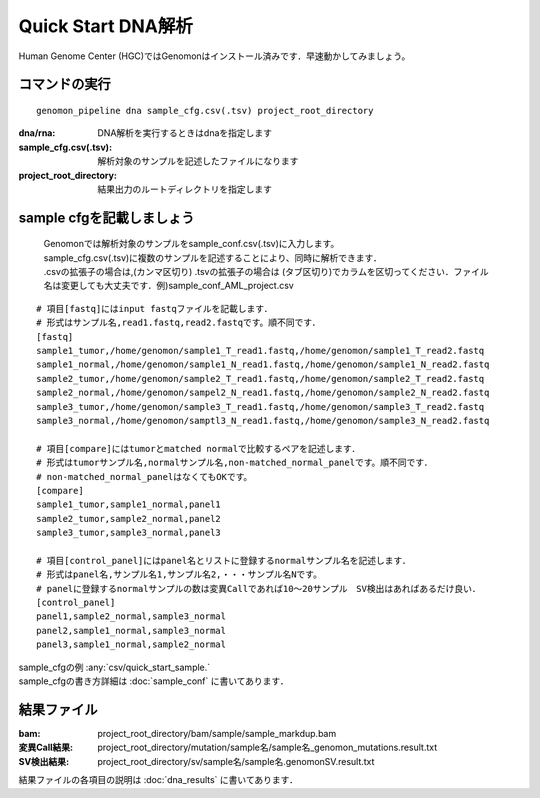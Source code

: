 ========================================
Quick Start DNA解析
========================================
Human Genome Center (HGC)ではGenomonはインストール済みです．早速動かしてみましょう。

コマンドの実行
-------

::
    
   genomon_pipeline dna sample_cfg.csv(.tsv) project_root_directory

:dna/rna: DNA解析を実行するときはdnaを指定します
:sample_cfg.csv(.tsv): 解析対象のサンプルを記述したファイルになります
:project_root_directory: 結果出力のルートディレクトリを指定します

sample cfgを記載しましょう
--------------------
 | Genomonでは解析対象のサンプルをsample_conf.csv(.tsv)に入力します。
 | sample_cfg.csv(.tsv)に複数のサンプルを記述することにより、同時に解析できます．
 | .csvの拡張子の場合は,(カンマ区切り) .tsvの拡張子の場合は (タブ区切り)でカラムを区切ってください．ファイル名は変更しても大丈夫です．例)sample_conf_AML_project.csv

::
  
  # 項目[fastq]にはinput fastqファイルを記載します．
  # 形式はサンプル名,read1.fastq,read2.fastqです。順不同です．
  [fastq]
  sample1_tumor,/home/genomon/sample1_T_read1.fastq,/home/genomon/sample1_T_read2.fastq
  sample1_normal,/home/genomon/sample1_N_read1.fastq,/home/genomon/sample1_N_read2.fastq
  sample2_tumor,/home/genomon/sample2_T_read1.fastq,/home/genomon/sample2_T_read2.fastq
  sample2_normal,/home/genomon/sampel2_N_read1.fastq,/home/genomon/sample2_N_read2.fastq
  sample3_tumor,/home/genomon/sample3_T_read1.fastq,/home/genomon/sample3_T_read2.fastq
  sample3_normal,/home/genomon/samptl3_N_read1.fastq,/home/genomon/sample3_N_read2.fastq
  
  # 項目[compare]にはtumorとmatched normalで比較するペアを記述します．
  # 形式はtumorサンプル名,normalサンプル名,non-matched_normal_panelです。順不同です．
  # non-matched_normal_panelはなくてもOKです。
  [compare]
  sample1_tumor,sample1_normal,panel1
  sample2_tumor,sample2_normal,panel2
  sample3_tumor,sample3_normal,panel3
  
  # 項目[control_panel]にはpanel名とリストに登録するnormalサンプル名を記述します．
  # 形式はpanel名,サンプル名1,サンプル名2,・・・サンプル名Nです。
  # panelに登録するnormalサンプルの数は変異Callであれば10～20サンプル　SV検出はあればあるだけ良い．
  [control_panel]
  panel1,sample2_normal,sample3_normal
  panel2,sample1_normal,sample3_normal
  panel3,sample1_normal,sample2_normal
  
| sample_cfgの例 :any:`csv/quick_start_sample.`
| sample_cfgの書き方詳細は :doc:`sample_conf` に書いてあります．

結果ファイル
------------------
:bam: project_root_directory/bam/sample/sample_markdup.bam
:変異Call結果: project_root_directory/mutation/sample名/sample名_genomon_mutations.result.txt
:SV検出結果: project_root_directory/sv/sample名/sample名.genomonSV.result.txt

結果ファイルの各項目の説明は :doc:`dna_results` に書いてあります．

